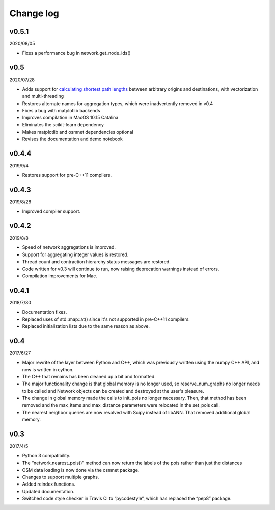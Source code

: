 Change log
==========

v0.5.1
------

2020/08/05

* Fixes a performance bug in network.get_node_ids()

v0.5
----

2020/07/28

* Adds support for `calculating shortest path lengths <network.html#pandana.network.Network.shortest_path_lengths>`_ between arbitrary origins and destinations, with vectorization and multi-threading
* Restores alternate names for aggregation types, which were inadvertently removed in v0.4
* Fixes a bug with matplotlib backends
* Improves compilation in MacOS 10.15 Catalina
* Eliminates the scikit-learn dependency
* Makes matplotlib and osmnet dependencies optional
* Revises the documentation and demo notebook

v0.4.4
------

2019/9/4

* Restores support for pre-C++11 compilers.

v0.4.3
------

2019/8/28

* Improved compiler support.

v0.4.2
------

2019/8/8

* Speed of network aggregations is improved.
* Support for aggregating integer values is restored.
* Thread count and contraction hierarchy status messages are restored.
* Code written for v0.3 will continue to run, now raising deprecation warnings instead of errors.
* Compilation improvements for Mac.

v0.4.1
------

2018/7/30

* Documentation fixes.
* Replaced uses of std::map::at() since it's not supported in pre-C++11 compilers.
* Replaced initialization lists due to the same reason as above.

v0.4
----

2017/6/27

* Major rewrite of the layer between Python and C++, which was previously written using the numpy C++ API, and now is written in cython.
* The C++ that remains has been cleaned up a bit and formatted.
* The major functionality change is that global memory is no longer used, so reserve_num_graphs no longer needs to be called and Network objects can be created and destroyed at the user's pleasure.
* The change in global memory made the calls to init_pois no longer necessary. Then, that method has been removed and the max_items and max_distance parameters were relocated in the set_pois call.
* The nearest neighbor queries are now resolved with Scipy instead of libANN. That removed additional global memory.

v0.3
----

2017/4/5

* Python 3 compatibility.
* The “network.nearest_pois()” method can now return the labels of the pois rather than just the distances
* OSM data loading is now done via the osmnet package.
* Changes to support multiple graphs.
* Added reindex functions.
* Updated documentation.
* Switched code style checker in Travis CI to “pycodestyle”, which has replaced the “pep8” package.
